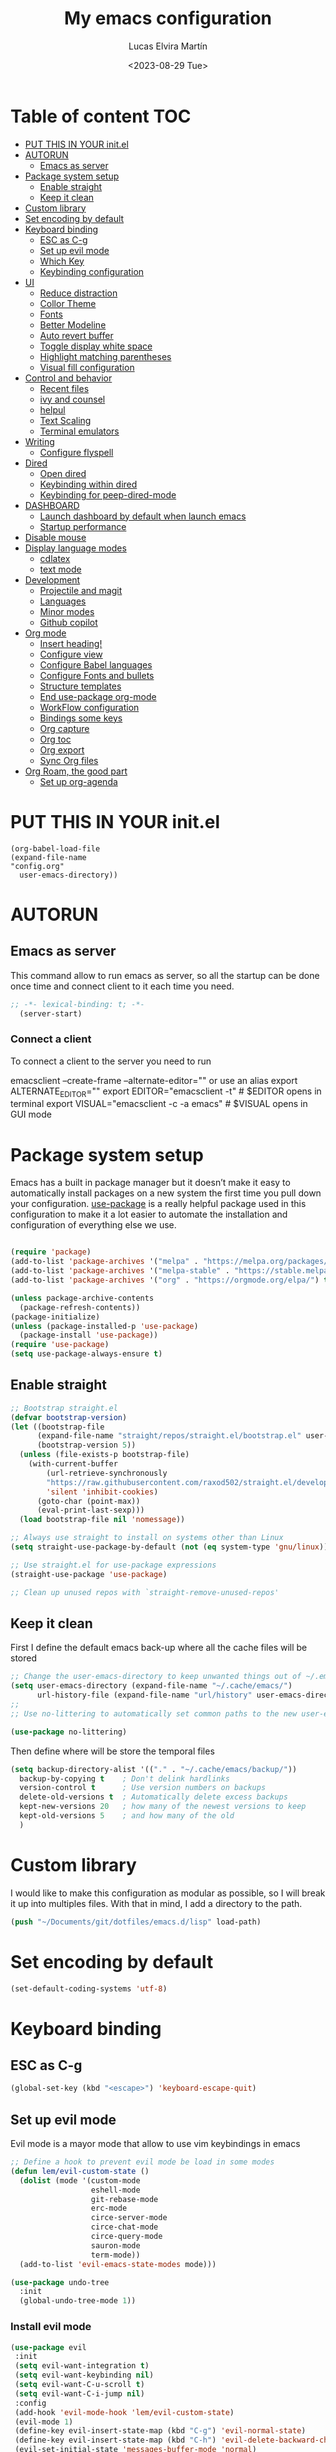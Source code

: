#+TITLE: My emacs configuration
#+DATE:  <2023-08-29 Tue>
#+AUTHOR:  Lucas Elvira Martín

* Table of content                                                      :TOC:
- [[#put-this-in-your-initel][PUT THIS IN YOUR init.el]]
- [[#autorun][AUTORUN]]
  - [[#emacs-as-server][Emacs as server]]
- [[#package-system-setup][Package system setup]]
  - [[#enable-straight][Enable straight]]
  - [[#keep-it-clean][Keep it clean]]
- [[#custom-library][Custom library]]
- [[#set-encoding-by-default][Set encoding by default]]
- [[#keyboard-binding][Keyboard binding]]
  - [[#esc-as-c-g][ESC as C-g]]
  - [[#set-up-evil-mode][Set up evil mode]]
  - [[#which-key][Which Key]]
  - [[#keybinding-configuration][Keybinding configuration]]
- [[#ui][UI]]
  - [[#reduce-distraction][Reduce distraction]]
  - [[#collor-theme][Collor Theme]]
  - [[#fonts][Fonts]]
  - [[#better-modeline][Better Modeline]]
  - [[#auto-revert-buffer][Auto revert buffer]]
  - [[#toggle-display-white-space][Toggle display white space]]
  - [[#highlight-matching-parentheses][Highlight matching parentheses]]
  - [[#visual-fill-configuration][Visual fill configuration]]
- [[#control-and-behavior][Control and behavior]]
  - [[#recent-files][Recent files]]
  - [[#ivy-and-counsel][ivy and counsel]]
  - [[#helpul][helpul]]
  - [[#text-scaling][Text Scaling]]
  - [[#terminal-emulators][Terminal emulators]]
-  [[#writing][Writing]]
  - [[#configure-flyspell][Configure flyspell]]
- [[#dired][Dired]]
  - [[#open-dired][Open dired]]
  - [[#keybinding-within-dired][Keybinding within dired]]
  - [[#keybinding-for-peep-dired-mode][Keybinding for peep-dired-mode]]
- [[#dashboard][DASHBOARD]]
  - [[#launch-dashboard-by-default-when-launch-emacs][Launch dashboard by default when launch emacs]]
  - [[#startup-performance][Startup performance]]
- [[#disable-mouse][Disable mouse]]
- [[#display-language-modes][Display language modes]]
  - [[#cdlatex][cdlatex]]
  - [[#text-mode][text mode]]
- [[#development][Development]]
  - [[#projectile-and-magit][Projectile and magit]]
  - [[#languages][Languages]]
  - [[#minor-modes][Minor modes]]
  - [[#github-copilot][Github copilot]]
- [[#org-mode][Org mode]]
  - [[#insert-heading][Insert heading!]]
  - [[#configure-view][Configure view]]
  - [[#configure-babel-languages][Configure Babel languages]]
  - [[#configure-fonts-and-bullets][Configure Fonts and bullets]]
  - [[#structure-templates][Structure templates]]
  - [[#end-use-package-org-mode][End use-package org-mode]]
  - [[#workflow-configuration][WorkFlow configuration]]
  - [[#bindings-some-keys][Bindings some keys]]
  - [[#org-capture][Org capture]]
  - [[#org-toc][Org toc]]
  - [[#org-export][Org export]]
  - [[#sync-org-files][Sync Org files]]
- [[#org-roam-the-good-part][Org Roam, the good part]]
  - [[#set-up-org-agenda][Set up org-agenda]]

* PUT THIS IN YOUR init.el

#+begin_example
(org-babel-load-file
(expand-file-name
"config.org"
  user-emacs-directory))
#+end_example

* AUTORUN
** Emacs as server

This command allow to run emacs as server, so all the startup can be done once
time and connect client to it each time you need.

#+begin_src emacs-lisp
;; -*- lexical-binding: t; -*-
  (server-start)
#+end_src
*** Connect a client
To connect a client to the server you need to run

#+begin_example shell
emacsclient --create-frame --alternate-editor=""
 or use an alias
export ALTERNATE_EDITOR=""
export EDITOR="emacsclient -t"                  # $EDITOR opens in terminal
export VISUAL="emacsclient -c -a emacs"         # $VISUAL opens in GUI mode
#+end_example


* Package system setup

Emacs has a built in package manager but it doesn’t make it easy to automatically install packages
on a new system the first time you pull down your configuration. [[https:github.com/jwiegley/use-package][use-package]] is a really helpful
package used in this configuration to make it a lot easier to automate the installation and
configuration of everything else we use.
#+begin_src emacs-lisp

(require 'package)
(add-to-list 'package-archives '("melpa" . "https://melpa.org/packages/") t)
(add-to-list 'package-archives '("melpa-stable" . "https://stable.melpa.org/packages/") t)
(add-to-list 'package-archives '("org" . "https://orgmode.org/elpa/") t)

(unless package-archive-contents
  (package-refresh-contents))
(package-initialize)
(unless (package-installed-p 'use-package)
  (package-install 'use-package))
(require 'use-package)
(setq use-package-always-ensure t)
#+end_src

** Enable straight

#+begin_src emacs-lisp 
;; Bootstrap straight.el
(defvar bootstrap-version)
(let ((bootstrap-file
      (expand-file-name "straight/repos/straight.el/bootstrap.el" user-emacs-directory))
      (bootstrap-version 5))
  (unless (file-exists-p bootstrap-file)
    (with-current-buffer
        (url-retrieve-synchronously
        "https://raw.githubusercontent.com/raxod502/straight.el/develop/install.el"
        'silent 'inhibit-cookies)
      (goto-char (point-max))
      (eval-print-last-sexp)))
  (load bootstrap-file nil 'nomessage))

;; Always use straight to install on systems other than Linux
(setq straight-use-package-by-default (not (eq system-type 'gnu/linux)))

;; Use straight.el for use-package expressions
(straight-use-package 'use-package)

;; Clean up unused repos with `straight-remove-unused-repos'
#+end_src

** Keep it clean
First I define the default emacs back-up where all the cache files will be
stored

#+begin_src emacs-lisp
;; Change the user-emacs-directory to keep unwanted things out of ~/.emacs.d
(setq user-emacs-directory (expand-file-name "~/.cache/emacs/")
      url-history-file (expand-file-name "url/history" user-emacs-directory))
;;
;; Use no-littering to automatically set common paths to the new user-emacs-directory

(use-package no-littering)
#+end_src

Then define where will be store the temporal files

#+begin_src emacs-lisp
(setq backup-directory-alist '(("." . "~/.cache/emacs/backup/"))
  backup-by-copying t    ; Don't delink hardlinks
  version-control t      ; Use version numbers on backups
  delete-old-versions t  ; Automatically delete excess backups
  kept-new-versions 20   ; how many of the newest versions to keep
  kept-old-versions 5    ; and how many of the old
  )
#+end_src


* Custom library

I would like to make this configuration as modular as possible, so I will break it up into multiples
files. With that in mind, I add a directory to the path.

#+begin_src emacs-lisp
(push "~/Documents/git/dotfiles/emacs.d/lisp" load-path)
#+end_src

* Set encoding by default
#+begin_src emacs-lisp
(set-default-coding-systems 'utf-8)
#+end_src



* Keyboard binding

** ESC as C-g

#+begin_src emacs-lisp
(global-set-key (kbd "<escape>") 'keyboard-escape-quit)
#+end_src

** Set up evil mode
Evil mode is a mayor mode that allow to use vim keybindings in emacs

#+begin_src emacs-lisp
;; Define a hook to prevent evil mode be load in some modes
(defun lem/evil-custom-state ()
  (dolist (mode '(custom-mode
                  eshell-mode
                  git-rebase-mode
                  erc-mode
                  circe-server-mode
                  circe-chat-mode
                  circe-query-mode
                  sauron-mode
                  term-mode))
  (add-to-list 'evil-emacs-state-modes mode)))

(use-package undo-tree
  :init
  (global-undo-tree-mode 1))
#+end_src

*** Install evil mode

#+begin_src emacs-lisp
(use-package evil
 :init
 (setq evil-want-integration t)
 (setq evil-want-keybinding nil)
 (setq evil-want-C-u-scroll t)
 (setq evil-want-C-i-jump nil)
 :config
 (add-hook 'evil-mode-hook 'lem/evil-custom-state)
 (evil-mode 1)
 (define-key evil-insert-state-map (kbd "C-g") 'evil-normal-state)
 (define-key evil-insert-state-map (kbd "C-h") 'evil-delete-backward-char-and-join)
 (evil-set-initial-state 'messages-buffer-mode 'normal)
 (evil-set-initial-state 'dashboard-mode 'normal)
 :bind (
 ; Disable arrows in insert mode and disable the mouse
   :map evil-insert-state-map
   ("<right>" . 'nope)
   ("<left>" . 'nope)
   ("<up>" . 'nope)
   ("<down>" . 'nope)
   ("<down-mouse-1>" . nil)
   ("<mouse-1>" . nil)
   ("<down-mouse-3>" . nil)
   ("<mouse-3>" . nil)
;   :map evil-normal-state-map
;   ("<down-mouse-1>" . nil)
;   ("<mouse-1>" . nil)
;   ("<down-mouse-3>" . nil)
;   ("<mouse-3>" . nil)
;   :map    evil-motion-state-map
;   ("<down-mouse-1>" . nil)
;   ("<mouse-1>" . nil)
;   ("<down-mouse-3>" . nil)
;   ("<mouse-3>" . nil)
   ))
#+end_src

*** Setup undo-tree

View the documentation: [[https://www.dr-qubit.org/undo-tree/undo-tree.txt][undo-tree]]

#+begin_src emacs-lisp
(define-key evil-normal-state-map (kbd "u") 'undo-tree-undo)
(define-key evil-normal-state-map (kbd "C-r") 'undo-tree-redo)
(setq undo-tree-auto-save-history nil)
#+end_src

*** Disable arrows keys

I don't like to use the arrows in insert mode, so I disable it. This has a
problem, because it disable the arrows also in terminal mode.

#+begin_src emacs-lisp
(defun rune/dont-arrow-me-bro ()
(interactive)
(message "Arrow keys are bad, you know?"))

;; Disable arrow keys in insert mode
(define-key evil-insert-state-map (kbd "<left>") 'rune/dont-arrow-me-bro)
(define-key evil-insert-state-map (kbd "<right>") 'rune/dont-arrow-me-bro)
(define-key evil-insert-state-map (kbd "<down>") 'rune/dont-arrow-me-bro)
(define-key evil-insert-state-map (kbd "<up>") 'rune/dont-arrow-me-bro)
#+end_src

*** Install evil-collection
Evil collection is a package that provide evil keybindings for a lot of modes

#+begin_src emacs-lisp
  (use-package evil-collection
   :after evil
   :config
   (evil-collection-init))


  (use-package evil-numbers
     :after evil
     :hook 'lem/evil-mode-number-hook)

  (define-key evil-normal-state-map (kbd "C-a +") 'evil-numbers/inc-at-pt)
  (define-key evil-normal-state-map (kbd "C-a -") 'evil-numbers/dec-at-pt)
  (define-key evil-normal-state-map (kbd "C-a g +") 'evil-numbers/inc-at-pt-incremental)
  (define-key  evil-normal-state-map (kbd "C-a g -") 'evil-numbers/dec-at-pt-incremental)

  (use-package evil-surround
   :ensure t
   :config
  (global-evil-surround-mode 1))

#+end_src


   
** Which Key
  
[[https://github.com/justbur/emacs-which-key][which-key]] is a useful UI panel that appears when you start pressing any key binding in Emacs to
offer you all possible completions for the prefix.  For example, if you press =C-c= (hold control
and press the letter =c=), a panel will appear at the bottom of the frame displaying all of the
bindings under that prefix and which command they run.  This is very useful for learning the
possible key bindings in the mode of your current buffer.

#+begin_src emacs-lisp
(use-package which-key
  :init (which-key-mode)
  :diminish which-key-mode
  :config
  (setq which-key-idle-delay 0.3))
#+end_src

** Keybinding configuration

This configuration uses [[https://evil.readthedocs.io/en/latest/index.html][evil-mode]] for a Vi-like modal editing experience.
[[https://github.com/noctuid/general.el][general.el]] is used for easy keybinding configuration that integrates well with
which-key.  [[https://github.com/emacs-evil/evil-collection][evil-collection]] is used to automatically configure various Emacs
modes with Vi-like keybindings for evil-mode.

  
#+begin_src emacs-lisp
(use-package general
  :config
  (general-evil-setup t)

  (general-create-definer lem/leader-key-def
    :keymaps '(normal insert visual emacs)
    :prefix "SPC"
    :global-prefix "C-SPC")

  (general-create-definer lem/ctrl-c-keys
    :keymaps '(normal emacs)
        :prefix "C-c"
        :global-prefix "C-c"))
#+end_src

* UI

This section configures basic UI settings that remove unneded elements to make Emacs look a lot more
minimal and modern.

** Reduce distraction

#+begin_src emacs-lisp
(setq inhibit-startup-message t)

  (scroll-bar-mode -1)        ; Disable visible scrollbar
  (tool-bar-mode -1)          ; Disable the toolbar
  (tooltip-mode -1)           ; Disable tooltips
  (set-fringe-mode 10)        ; Give some breathing room

  (menu-bar-mode -1)            ; Disable the menu bar

  ;; Set up the visible bell
  (setq visible-bell t)

#+end_src

Maximize window by default
#+begin_src emacs-lisp
(set-frame-parameter (selected-frame) 'fullscreen 'maximized)
(add-to-list 'default-frame-alist '(fullscreen . maximized))
#+end_src

Enable line numbers
#+begin_src emacs-lisp
;; set line numbers
   (column-number-mode)
   (global-display-line-numbers-mode t)

  ;; Disable line numbers for some modes
  (dolist (mode '(term-mode-hook
		  shell-mode-hook
		  eshell-mode-hook))
    (add-hook mode (lambda () (display-line-numbers-mode 0))))
#+end_src

Ignore warning messages when following symlinks

#+begin_src emacs-lisp
(setq vc-follow-symlinks t)
#+end_src

** Collor Theme

[[https://github.com/hlissner/emacs-doom-themes][doom-themes]] is a great set of themes with a lot of variety and support for many different Emacs
modes.  Taking a look at the [[https://github.com/hlissner/emacs-doom-themes/tree/screenshots][screenshots]] might help you decide which one you like best.  You can
also run =M-x counsel-load-theme= to choose between them easily.

#+begin_src emacs-lisp
(use-package spacegray-theme :defer t)
(use-package doom-themes
  :defer t
  :init (load-theme 'doom-dracula t))
#+end_src

** Fonts

#+begin_src emacs-lisp
  ;; Set the font
  (set-face-attribute 'default nil :font "Fira Code" :height 120)
  (set-face-attribute 'fixed-pitch nil :family "Fira Code" :height 1.0 :inherit 'default)
  (set-face-attribute 'variable-pitch nil :family "Noto Sans" :weight 'regular :inherit 'default)

#+end_src

** Better Modeline

[[https://github.com/seagle0128/doom-modeline][doom-modeline]] is a very attractive and rich (yet still minimal) mode line
configuration for Emacs.  The default configuration is quite good but you can
check out the [[https://github.com/seagle0128/doom-modeline#customize][configuration options]] for more things you can enable or disable.

*NOTE:* The first time you load your configuration on a new machine, you'll need
to run `M-x all-the-icons-install-fonts` so that mode line icons display
correctly.

#+begin_src emacs-lisp
    (setq display-time-format "%l:%M %p %b %y"
          display-time-default-load-average nil)
    ;; Dimish modeline clutter hides pesky minor modes 
    (use-package diminish)

    ;; All the icons
      (use-package all-the-icons)
     (use-package doom-modeline
       :init (doom-modeline-mode 1)
  ;    :custom-face
  ;    (mode-line ((t (:height 0.85))))
  ;    (mode-line-inactive ((t (:height 0.85))))
      :custom
      (doom-modeline-height 15)
  ;    (doom-modeline-bar-width 6)
  ;    (doom-modeline-lsp t)
  ;    (doom-modeline-github nil)
  ;    (doom-modeline-minor-modes t)
  ;    (doom-modeline-persp-name nil)
  ;    (doom-modeline-buffer-file-name-style 'truncate-except-project) 
  ;    (doom-modeline-major-mode-icon nil)
      )
#+end_src

** Auto revert buffer

#+begin_src emacs-lisp
;; Revert Dired and other buffers
(setq global-auto-revert-non-file-buffers t)

;; Revert buffers when the underlying file has changed
(global-auto-revert-mode 1)
#+end_src

** Toggle display white space

#+begin_src emacs-lisp
(lem/leader-key-def
  "t"  '(:ignore t :which-key "toggles")
  "tw" '(whitespace-mode :which-key "whitespace"))
#+end_src

** Highlight matching parentheses

#+begin_src emacs-lisp
(use-package paren
  :config
  (set-face-attribute 'show-paren-match-expression nil :background "#363e4a")
  (show-paren-mode 1))
#+end_src

** Visual fill configuration

#+begin_src emacs-lisp
  ;; Wrap the text in a custom column size
  (defun lucas/org-mode-visual-fill ()
    (setq visual-fill-column-width 100
          fill-column 80
          visual-fill-column-center-text t)
    (visual-fill-column-mode t))

  (use-package visual-fill-column
  :defer t
    :hook (org-mode . lucas/org-mode-visual-fill))
#+end_src
* Control and behavior
		    
*** Evil mode

#+begin_src emacs-lisp
  (defun lem/custom-emacs-state () 
"Disable vim mode for some buffer types"
    (interactive)
    (dolist (p '((minibuffer-inactive-mode . emacs)
               (calendar-mode . emacs)
               (term-mode . emacs)
               (w3m-mode . emacs)
               (eshell-mode . emacs)
               (shell-mode . emacs)
               ;;(message-mode . emacs)
               (compilation-mode . emacs)
               (speedbar-mode . emacs)
               (ivy-occur-mode . emacs)
               (ffip-file-mode . emacs)
               (ivy-occur-grep-mode . normal)
               ))
    (evil-set-initial-state (car p) (cdr p))))

  (lem/custom-emacs-state)
#+end_src

** Recent files

To use the recent file, we can create a keybinding which call the ~recentf-open-files~ function
#+begin_src emacs-lisp
  (lem/leader-key-def
  "f" '(:ignore t :which-key  "Files")
  "fr" '(counsel-recentf :which-key "Recent files"))
#+end_src

** ivy and counsel

ivy is a generic completion mechanism for Emacs. It is based on the idea of incremental narrowing:
the list of candidates is filtered as you type more characters. It is similar to ido-mode, but is
more powerful and flexible.

[[https://oremacs.com/swiper/][Ivy]] is an excellent completion framework for Emacs.  It provides a minimal yet powerful selection
menu that appears when you open files, switch buffers, and for many other tasks in Emacs.  Counsel
is a customized set of commands to replace `find-file` with `counsel-find-file`, etc which provide
useful commands for each of the default completion commands.

[[https://github.com/Yevgnen/ivy-rich][ivy-rich]] adds extra columns to a few of the Counsel commands to provide more information about each
item.

*** Counsel
Counsel need to be installed before ivy. Also, Counsel provides ivy and swipper
as dependencies, but I will install ivy manually

#+begin_src emacs-lisp
    (use-package counsel
      :bind (("C-M-j" . 'counsel-switch-buffer)
             :map minibuffer-local-map
             ("C-r" . 'counsel-minibuffer-history))
      :config
      (counsel-mode 1))
#+end_src


#+begin_src emacs-lisp
(use-package ivy
  :diminish
  :bind (("C-s" . swiper)
         :map ivy-minibuffer-map
         ("TAB" . ivy-alt-done)
         ("C-l" . ivy-alt-done)
         ("C-j" . ivy-next-line)
         ("C-k" . ivy-previous-line)
         :map ivy-switch-buffer-map
         ("C-k" . ivy-previous-line)
         ("C-l" . ivy-done)
         ("C-d" . ivy-switch-buffer-kill)
         :map ivy-reverse-i-search-map
         ("C-k" . ivy-previous-line)
         ("C-d" . ivy-reverse-i-search-kill))
  :config
  (ivy-mode 1))
#+end_src

This are some keybining for changes between buffers

*** Disable '^' of M-x

The following line removes the annoying ‘^’ in things like counsel-M-x and
other ivy/counsel prompts.  The default ‘^’ string means that if you type
something immediately after this string only completion candidates that begin
with what you typed are shown.  Most of the time, I’m searching for a command
without knowing what it begins with though.

#+begin_src emacs-lisp
(setq ivy-initial-inputs-alist nil)
#+end_src

*** Ivy Rich

Is an interface for Ivy that provides more information about the commands

#+begin_src emacs-lisp
  (use-package ivy-rich
    :init
    (ivy-rich-mode 1))
#+end_src
*** Install Smex

Smex is a package that makes M-x remember out history

#+begin_src emacs-lisp
(use-package smex)
(smex-initialize)
#+end_src

** helpul

[[https://github.com/Wilfred/helpful][Helpful]] adds a lot of very helpful (get it?) information to Emacs' =describe-= command buffers.  For
example, if you use =describe-function=, you will not only get the documentation about the function,
you will also see the source code of the function and where it gets used in other places in the
Emacs configuration.  It is very useful for figuring out how things work in Emacs.


#+begin_src emacs-lisp
(use-package helpful
  :custom
  (counsel-describe-function-function #'helpful-callable)
  (counsel-describe-variable-function #'helpful-variable)
  :bind
  ([remap describe-function] . counsel-describe-function)
  ([remap describe-command] . helpful-command)
  ([remap describe-variable] . counsel-describe-variable)
  ([remap describe-key] . helpful-key))
#+end_src

** Text Scaling

I use the default command to text scale:
- =C-x C-+=  text-scale-increate
- =C-x C--=  text-scale-decrease

** Terminal emulators
*** term-mode
#+begin_src emacs-lisp
  (use-package term
  :config
  ;;(setq explicit-zsh-args '())
  (setq term-prompt-regexp "^[^#$%>\n]*[#$%>] *"))

;; improve colors
  (use-package eterm-256color
  :hook (term-mode . eterm-256color-mode)) 
#+end_src
*** Shell-mode
Run a shell program on your computer. Does not operate as a terminal emulaor
- ~C-c C-p~ / ~C-c C-n~ Go back / forwards in the buffer's prompts
- ~M-p~ / ~M-n~ Go back / forward in the input history
- ~C-c C-u~ delete the current input string backwards up to the current cursor
- ~counsel-shell-history~ - A searchable history of commands typed into the shell

#+begin_src emacs-lisp
  (setq comint-output-filter-functions
        (remove 'ansi-color-process-output comint-output-filter-functions))

  (add-hook 'shell-mode-hook
            (lambda ()
              ;; Disable font-locking in this buffer to improve performance
              (font-lock-mode -1)
              ;; Prevent font-locking from being re-enabled in this buffer
              (make-local-variable 'font-lock-function)
              (setq font-lock-function (lambda (_) nil))
              (add-hook 'comint-preoutput-filter-functions 'xterm-color-filter nil t)))
#+end_src
*** Eshell-mode

#+begin_src emacs-lisp
(defun lem/configure-eshell ()
  ;; Save command history when commands are entered
  (add-hook 'eshell-pre-command-hook 'eshell-save-some-history)

  ;; Truncate buffer for performance
  (add-to-list 'eshell-output-filter-functions 'eshell-truncate-buffer)

  ;; Bind some useful keys for evil-mode
  (evil-define-key '(normal insert visual) eshell-mode-map (kbd "C-r") 'counsel-esh-history)
  (evil-define-key '(normal insert visual) eshell-mode-map (kbd "<home>") 'eshell-bol)
  (evil-normalize-keymaps)

  (setq eshell-history-size         10000
        eshell-buffer-maximum-lines 10000
        eshell-hist-ignoredups t
        eshell-scroll-to-bottom-on-input t))

(use-package eshell
  :hook (eshell-first-time-mode . lem/configure-eshell))
#+end_src

#+begin_src emacs-lisp
(use-package eshell-git-prompt

:config
(eshell-git-prompt-use-theme 'powerline))
#+end_src

#+begin_src emacs-lisp
(with-eval-after-load 'esh-opt
  (setq eshell-destroy-buffer-when-process-dies t)
  (setq eshell-visual-commands '("htop" "zsh" "vim")))
#+end_src

*  Writing
** Configure flyspell

Fly spell is a mode that allows you to see typing errors. By default it is disable, but can be
configure to be used on different kinds of situations.

#+begin_src emacs-lisp
  (use-package flyspell
      :config
      (setq ispell-program-name "hunspell"
            ispell-default-dictionary "en_US")
      :hook (text-mode . flyspell-mode)
      :bind (("M-<f7>" . flyspell-buffer)
             ("<f7>" . flyspell-word)
             ("C-;" . flyspell-auto-correct-previous-word)))
#+end_src
*** Toggle dictionaries

#+begin_src emacs-lisp
  (defun lem/switch-dictionary()
  (interactive)
  (let* ((dic ispell-current-dictionary)
     (change (if (string= dic "en_US") "es_ES" "en_US")))
    (ispell-change-dictionary change)
    (message "Dictionary switched from %s to %s" dic change)
    ))

  (global-set-key (kbd "<f8>")   'lem/switch-dictionary)
#+end_src
*** Install language tool

Language tool is a software that check both, grammar and spelling in different
languages.

**** Install the binary
#+begin_src shell
curl https://languagetool.org/download/LanguageTool-stable.zip -o /tmp/LanguageTool-stable.zip
unzip /tmp/LanguageTool-stable.zip -d ~/.local/lib/languageTool
#+end_src

#+RESULTS:

#+begin_src emacs-lisp
  (use-package langtool
    :config
    (setq langtool-language-tool-jar "~/.local/lib/languageTool/LanguageTool-6.2/languagetool-commandline.jar"
 langtool-default-language "en-US"
        ))
#+end_src

* Dired
** Open dired

| Command    | Description                     | KEYBINDING |
|------------+---------------------------------+------------|
| dired      | open dired                      | SPC d d    |
| dired-jump | open dired at current directory | SPC d j    |

** Keybinding within dired

| Command            | Description           | KEYBINDING |
| dired-view-file    | view files in dired   | SPC d v    |
| dired-up-directory | go up one dir         | h          |
| dired-find-file    | go down one directory | l          |

** Keybinding for peep-dired-mode

| Command              | Description    | KEYBINDING |
| peep-dired           | Toggle preview | SPC d p    |
| peep-dired-next-file | Next file      | n          |
| peep-dired-prev-file | Previous file  | p          |


#+begin_src emacs-lisp
       (use-package all-the-icons-dired)
       ;;(nvmap :states '(normal visual) :keymaps 'override :prefix "SPC" "d d" '(dired :which-key "Open dired") "d j" '(dired-jump :which-key "Dired jump to current") "d p" '(peep-dired :which-key "Peep-dired"))

       (use-package dired
         :ensure nil
         :defer 1
         :config
         (setq dired-listing-swithces "--group-directories-first"
               dired-omit-files "^\\.[^.].*"
               delete-by-moving-to-trash t)
         (autoload 'dired-omit-mode "dired-x")
         (add-hook 'dired-load-hook
                   (lambda ()
                     (interactive)
                   (dired-collapse)))
         (add-hook 'dired-mode-hook
                (lambda () (interactive)
                  (dired-omit-mode 1)
                  (dired-hide-details-mode 1)
                  (all-the-icons-dired-mode 1)))

       (use-package dired-single :defer t)
       (use-package dired-ranger :defer t)
       (use-package dired-collapse :defer t)
    (evil-collection-define-key 'normal 'dired-mode-map
        "h" 'dired-single-up-directory
        "H" 'dired-omit-mode
        "l" 'dired-single-buffer
        "y" 'dired-ranger-copy
        "X" 'dired-ranger-move
        "p" 'dired-ranger-paste))
  #+end_src

*** Open files Externally

#+begin_src emacs-lisp
  (use-package openwith
    :config
    (setq openwith-associations
          (list
           (list (openwith-make-extension-regexp '("pdf" )) "evince" '(file)))))
  (openwith-mode 1)

#+end_src


* DASHBOARD
Emacs Dashboard is an extensible startup screen showing you recent files, bookmarks, agenda items and an Emacs banner.

** Launch dashboard by default when launch emacs
#+begin_src emacs-lisp
(use-package all-the-icons)

  
(use-package dashboard
    :ensure t
    :init      ;; tweak dashboard config before loading it
    (setq dashboard-set-heading-icons t)
    (setq dashboard-set-file-icons t)
    (setq dashboard-banner-logo-title "Emacs Is More Than A Text Editor!")
    ;;(setq dashboard-startup-banner 'logo) ;; use standard emacs logo as banner
    ;;(setq dashboard-startup-banner "~/.emacs.d/emacs-dash.png")  ;; use custom image as banner
    (setq dashboard-center-content nil) ;; set to 't' for centered content
    (setq dashboard-icon-type 'all-the-icons)
    (setq dashboard-items '((recents . 5)
			    (agenda . 5 )
			    (bookmarks . 3)
			    (projects . 5)
			    (registers . 3)))
    :config
    (dashboard-setup-startup-hook)
    (dashboard-modify-heading-icons '((recents . "file-text")
				      (bookmarks . "book"))))
  ; ensure emacs open in dashboard
  (setq initial-buffer-choice (lambda () (get-buffer "*dashboard*")))
#+end_src
** Startup performance

Make startup faster by reducing the frequency of garbage collection and then use
a hook to measure Emacs startup time.

Also, turn on lexical-binding for the init file!

#+begin_src emacs-lisp
(use-package gcmh
:config
(gcmh-mode 1))
;; Setting garbage collection threshold
(setq gc-cons-threshold (* 50 1000 1000)
    gc-cons-percentage 0.6)
;; Profile emacs startup
(add-hook 'emacs-startup-hook
        (lambda ()
            (message "*** Emacs loaded in %s with %d garbage collections."
                    (format "%.2f seconds"
                            (float-time
                            (time-subtract after-init-time before-init-time)))
                    gcs-done)))

#+end_src
* Disable mouse

#+begin_src emacs-lisp
(dolist (k '([mouse-1] [down-mouse-1] [drag-mouse-1] [double-mouse-1] [triple-mouse-1]  
             [mouse-2] [down-mouse-2] [drag-mouse-2] [double-mouse-2] [triple-mouse-2]
             [mouse-3] [down-mouse-3] [drag-mouse-3] [double-mouse-3] [triple-mouse-3]
             [mouse-4] [down-mouse-4] [drag-mouse-4] [double-mouse-4] [triple-mouse-4]
             [mouse-5] [down-mouse-5] [drag-mouse-5] [double-mouse-5] [triple-mouse-5]))
  (global-unset-key k))

#+end_src

* Display language modes
** cdlatex

cdlatex is a package that allows to display inline math expressions in latex
with the cdlatex mode
#+begin_src emacs-lisp
(use-package cdlatex)
;;(add-hook 'org-mode-hook #'turn-on-org-cdlatex)
#+end_src

** text mode
#+begin_src emacs-lisp
  (defun lem/text-mode-setup ()
    "test hook"
    (variable-pitch-mode 1)
    (auto-fill-mode 1)
    ;(visual-line-mode 1)
    (visual-fill-column-mode 1)
    (setq evil-auto-indent nil))

  (add-hook 'tex-mode-hook 'lem/text-mode-setup)
#+end_src

**** Latex

Latex is a markup language bast used to write text without warning about the
format. One very important advantage of this language is that you could define
the style after write  the text and the resulting PDF will be the same,
independent the OS you are using. This not happen when you work with visual
editors. 

***** Configure image and math preview

#+begin_src emacs-lisp
  (setq org-preview-latex-default-process 'dvisvgm)
    (setq org-preview-latex-process-alist
	  '((dvipng :programs
		    ("latex" "dvipng")
		    :description "dvi > png" :message "you need to install the programs: latex and dvipng." :image-input-type "dvi" :image-output-type "png" :image-size-adjust
		    (1.0 . 1.0)
		    :latex-compiler
		    ("latex -interaction nonstopmode -output-directory %o %f")
		    :image-converter
		    ("dvipng -D %D -T tight -bg Transparent -o %O %f"))
	    (dvisvgm :programs
		     ("latex" "dvisvgm")
		     :description "dvi > svg" :message "you need to install the programs: latex and dvisvgm." :image-input-type "dvi" :image-output-type "svg" :image-size-adjust
		     (1.7 . 1.5)
		     :latex-compiler
		     ("latex -interaction nonstopmode -output-directory %o %f")
		     :image-converter
		     ("dvisvgm %f -e -n -b min -c %S -o %O"))
	    (imagemagick :programs
			 ("latex" "convert")
			 :description "pdf > png" :message "you need to install the programs: latex and imagemagick." :image-input-type "pdf" :image-output-type "png" :image-size-adjust
			 (1.0 . 1.0)
			 :latex-compiler
		 ("pdflatex -interaction nonstopmode -output-directory %o %f")
			 :image-converter
			 ("convert -density %D -trim -antialias %f -quality 100 %O"))))
#+end_src

***** Configure custom class
Also you could include your own class. This will be address on the [[*Export to latex][Org  section]]

* Development
** Projectile and magit
*** Projectile

#+begin_src emacs-lisp
    (use-package projectile
    :diminish projectile-mode
    :config (projectile-mode)
    (projectile-register-project-type 'npm '("package.json")
                                    :project-file "package.json"
                                    :compile "npm install"
                                    :test "npm test"
                                    :run "npm start"
                                    :test-suffix ".spec")
    :bind-keymap
    ("C-c p" . projectile-command-map)
    :init
  ;  (when (file-directory-p "~/Documents/git")
  ;    (setq projectile-project-search-path '("~/Documents/git")))
    (setq projectile-switch-project-action #'projectile-dired))

  
#+end_src
**** Counsel-projectile
[[https://github.com/ericdanan/counsel-projectile][counsel-projectile]] on github

#+begin_src emacs-lisp
  (use-package counsel-projectile
  :after projectile
  :config (counsel-projectile-mode 1))
#+end_src
**** Key binding for projectile
#+begin_src emacs-lisp
    (lem/leader-key-def
  "p"  '(:ignore t :which-key "Projectile")
  "pf" '(projectile-find-file :which-key "Projectile find file")
  "ps" '(projectile-switch-project :which-key "Projectile switch project")
  "pF" '(counsel-rg :which-key "Rip grep")
  "pc" '(projectile-compile-project :which-key "Compile Project")
  "pd" '(projectile-dired :which-key "Projectile dired"))


#+end_src
*** Magit
#+begin_src emacs-lisp
(use-package magit
:commands (magit-status magit-get-current-branch)
:custom
(magit-display-buffer-function #'magit-display-buffer-same-window-except-diff-v1))
#+end_src
**** Magit TODOs
This extension display all the comments with the word TODO inside the project
#+begin_src emacs-lisp
  (use-package magit-todos
  :defer t)
#+end_src
*** Git-gutter
Git gutter is a software which make easy to view the difference between a file
and the last commit from the same file
#+begin_src emacs-lisp
  (use-package git-gutter
    :ensure t
    :hook (prog-mode . git-gutter-mode)
    :config
    (setq git-gutter:update-interval 0.02))

  (use-package git-gutter-fringe
    :ensure t
    :config
    (define-fringe-bitmap 'git-gutter-fr:added [224] nil nil '(center repeated))
    (define-fringe-bitmap 'git-gutter-fr:modified [224] nil nil '(center repeated))
    (define-fringe-bitmap 'git-gutter-fr:deleted [128 192 224 240] nil nil 'bottom))
#+end_src
** Languages
*** LSP (Language server protocol)
#+begin_src emacs-lisp
    ;;  (use-package lsp-mode
    ;;    :commands lsp
    ;;    :hook (prog-mode-hook . lsp)
    ;;    :bind (:map lsp-mode-map
    ;;                ("TAB" . completion-at-point))
    ;;  :custom (lsp-headerline-breadcrub-enable t))
    ;;
    (use-package lsp-mode
      :hook ((prog-mode) . lsp-deferred)
      :commands lsp
      :config
      (setq lsp-auto-guess-root t)
      (setq lsp-log-io nil)
      (setq lsp-restart 'auto-restart)
      (setq lsp-enable-symbol-highlighting nil)
      (setq lsp-enable-on-type-formatting nil)
      (setq lsp-signature-auto-activate nil)
      (setq lsp-signature-render-documentation nil)
      (setq lsp-eldoc-hook nil)
      (setq lsp-modeline-code-actions-enable nil)
      (setq lsp-modeline-diagnostics-enable nil)
      (setq lsp-headerline-breadcrumb-enable nil)
      (setq lsp-semantic-tokens-enable nil)
      (setq lsp-enable-folding nil)
      (setq lsp-enable-imenu nil)
      (setq lsp-enable-snippet nil)
      (setq read-process-output-max (* 1024 1024)) ;; 1MB
      (setq lsp-idle-delay 0.5)
      :bind (:map lsp-mode-map
                  ("TAB" . completion-at-point))
      :custom (lsp-headerline-breadcrumb-enable t))

  ;;    (lem/leader-key-def
  ;;     "l"  '(:ignore t :which-key "lsp")
  ;;     "ld" 'xref-find-definitions
  ;;     "lr" 'xref-find-references
  ;;     "ln" 'lsp-ui-find-next-reference
  ;;     "lp" 'lsp-ui-find-prev-reference
  ;;     "ls" 'counsel-imenu
  ;;     "le" 'lsp-ui-flycheck-list
  ;;     "lS" 'lsp-ui-sideline-mode
  ;;     "lX" 'lsp-execute-code-action)
  ;;

      (use-package lsp-ui
        :commands lsp-ui-mode
        :config
        (setq lsp-ui-doc-enable t)
        (setq lsp-ui-doc-header t)
        (setq lsp-ui-doc-include-signature t)
        (setq lsp-ui-doc-border (face-foreground 'default))
        (setq lsp-ui-sideline-show-code-actions t)
        (setq lsp-ui-sideline-delay 0.05))

  (use-package lsp-pyright
    :hook (python-mode . (lambda () (require 'lsp-pyright)))
    :init (when (executable-find "python3")
            (setq lsp-pyright-python-executable-cmd "python3")))

      (use-package lsp-ivy :commands lsp-ivy-workspace-symbol)
      (use-package lsp-treemacs :commands lsp-ivy-treemacs-errors-list)
#+end_src
**** lsp-treemacs

Provides an even nicer UI on top of lsp-mode using Treemacs

- ~lsp-treemacs-symbols~ - Show a tree view of the symbols in the current file
- ~lsp-treemacs-references~ - Show a tree view for the references of the symbol under the cursor
- ~lsp-treemacs-error-list~ - Show a tree view for the diagnostic messages in the project

  #+begin_src emacs-lisp
    (use-package lsp-treemacs
      :after lsp)

  #+end_src
**** Debug adapter
#+begin_src emacs-lisp

;;(use-package dap-mode
;;  :straight t
;;  :custom
;;  (lsp-enable-dap-auto-configure nil)
;;  :config
;;  (dap-ui-mode 1)
;;  (dap-tooltip-mode 1)
;;  (require 'dap-node)
;;  (dap-node-setup))
;;
#+end_src


**** Completion system
*****  Better completion options with company-mode

Company is a Modular text completion framework for emacs

#+begin_src emacs-lisp
  (use-package company
  :after lsp-mode
  :hook (prog-mode . company-mode)
  :bind (:map company-active-map
              ("<tab>" . company-complete-selection))
  (:map lsp-mode-map
        ("<tab>" . company-indent-or-complete-common))
  :custom
  (company-minimum-prefix-length 1)
  (company-idle-delay 0.0))

  (use-package company-box
    :hook (company-mode . company-box-mode))
#+end_src
***** Vertico
#+begin_src emacs-lisp
  (use-package vertico
    :bind (:map vertico-map
                ("C-j" . vertico-next)
                ("C-k" . vertico-previous)
                ("C-f" . vertico-exit))
    :custom
    (vertico-cycle t)
    :custom-face
    (vertico-current ((t (:background "#3a3f5a"))))
    :init
    (vertico-mode))
#+end_src
***** Orderless

Orderless improves candidate filtering create pattern by words separate with
spaces and display any command which has the same words in any order

#+begin_src emacs-lisp
(use-package orderless
  :ensure t
  :custom
  (completion-styles '(orderless basic))
  (completion-category-overrides '((file (styles basic partial-completion)))))
#+end_src
***** Completion annotations
#+begin_src emacs-lisp
  (use-package marginalia
    :after vertico
    :custom
    (marginalia-annotators '(marginalia-annotators-heavy marginalia-annotators-light nil))
    :init
    (marginalia-mode))
#+end_src
***** Completion action
#+begin_src emacs-lisp
(use-package embark
  :bind (("C-S-a" . embark-act)
         :map minibuffer-local-map
         ("C-d" . embark-act))
  :config

  ;; Show Embark actions via which-key
  (setq embark-action-indicator
        (lambda (map)
          (which-key--show-keymap "Embark" map nil nil 'no-paging)
          #'which-key--hide-popup-ignore-command)
        embark-become-indicator embark-action-indicator))

(use-package embark-consult
  :after embark)
#+end_src
***** Snippets

#+begin_src emacs-lisp
    (use-package yasnippet
      :hook (prog-mode . yas-minor-mode)
      :config
      (yas-reload-all)
      (yas-global-mode 1))

;;  (use-package yasnippet-snippeets)
#+end_src
**** TypeScript and JavaScript

Configure both languages as equals
#+begin_src emacs-lisp :tangle no

(use-package typescript-mode
  :mode "\\.ts\\'"
  :config
  (setq typescript-indent-level 4))

(defun lem/set-js-indentation ()
  (setq js-indent-level 4)
  (setq evil-shift-width js-indent-level)
  (setq-default tab-width 4))

(use-package js2-mode
  :mode "\\.jsx?\\'"
  :config
  ;; Use js2-mode for Node scripts
  (add-to-list 'magic-mode-alist '("#!/usr/bin/env node" . js2-mode))

  ;; Don't use built-in syntax checking
  (setq js2-mode-show-strict-warnings t)

  ;; Set up proper indentation in JavaScript and JSON files
  (add-hook 'js2-mode-hook #'lem/set-js-indentation))


(use-package prettier-js
  :config
  (setq prettier-js-show-errors t))
#+end_src

**** HTML
#+begin_src emacs-lisp
    (use-package web-mode
      :mode "(\\.\\(html?\\|ejs\\|tsx\\|jsx\\|css\\)\\'"
      :config
      (setq-default web-mode-code-indent-offset 2)
      (setq-default web-mode-markup-indent-offset 2)
      (setq-default web-mode-attribute-indent-offset 2))

    (defun lem/web-hook ()
      "Hook for web mode"
      (setq web-mode-markup-indent-offset 2
            web-mode-css-indent-offset 2
            web-mode-code-indent-offset 4))
    (add-hook 'web-mode-hook  'lem/web-hook)
#+end_src

***** Emmet

#+begin_src emacs-lisp
  (use-package emmet-mode
    :mode "(\\.\\(html?\\|css\\)\\'")
#+end_src
** Minor modes
#+begin_src emacs-lisp
  (use-package rainbow-delimiters
  :hook (prog-mode . rainbow-delimiters-mode))
#+end_src
** Github copilot

Download the unofficial copilot version for emacs
#+begin_src emacs-lisp
  (use-package copilot
    :straight (:host github :repo "zerolfx/copilot.el" :files ("dist" "*.el"))
    :ensure t)
(define-key copilot-completion-map (kbd "<tab>") 'copilot-accept-completion)
(define-key copilot-completion-map (kbd "TAB") 'copilot-accept-completion)

#+end_src
* Org mode
The main reason why I changes to emacs

 - To toggle the view of the outlines use ~S+tab~
 - Move a line up or down: ~meta+up/down~
 - [X] Change a list to checklist

** Insert heading!
 - ~Ctrl+c Ctr+t~ to toggle TODO state
 - You can change the state with Shift+left/rigth
** Configure view

#+begin_src emacs-lisp

  (defun lem/org-mode-setup ()
        (org-indent-mode)
        (variable-pitch-mode 1)
        (auto-fill-mode 1)
        ;(visual-line-mode 1)
        (setq evil-auto-indent nil)
        (diminish org-indent-mode))

  (defun lucas/org-font-setup ()
        ;; Replace list hyphen with dot
    (font-lock-add-keywords 'org-mode
                            '(("^ *\\([-]\\) "
                               (0 (prog1 () (compose-region
                                             (match-beginning 1)
                                             (match-end 1) "•")))))))

  (use-package org
    :defer t
    :hook (org-mode . lem/org-mode-setup)
    :config
    (setq org-ellipsis " ▾"
          org-hide-emphasis-markers nil
          org-src-fontify-natively t
          org-fontify-quote-and-verse-blocks t
          org-src-tab-acts-natively t
          org-edit-src-content-indentation 2
          org-hide-block-startup nil
          org-src-preserve-indentation nil
          org-cycle-separator-lines 2)
    (setq org-modules
          '(org-habit
            org-pomodoro
            ))


    (setq org-refile-targets '((nil :maxlevel . 2)
                               (org-agenda-files :maxlevel . 1)))
    (setq org-outline-path-complete-in-steps nil)
    (setq org-refile-use-outline-path t)
#+end_src
** Configure Babel languages

To execute or export code in org-mode code blocks, you’ll need to set up org-babel-load-languages
for each language you’d like to use. [[https:orgmode.org/worg/org-contrib/babel/languages/index.html][This page]] documents all of the languages that you can use with
org-babel.

#+begin_src emacs-lisp
     
(org-babel-do-load-languages
 'org-babel-load-languages
 '((emacs-lisp . t)
   (python . t)
   (js . t)
   (shell . t)
   (gnuplot . t)))

(push '("conf-unix" . conf-unix) org-src-lang-modes)
(org-babel-do-load-languages 'org-babel-load-languages org-babel-load-languages)
#+end_src  

** Configure Fonts and bullets

#+begin_src emacs-lisp

    (use-package org-bullets
      :after org
      :hook (org-mode . org-bullets-mode)
      :custom
      (org-bullets-bullet-list '("◉" "○" "●" "○" "●" "○" "●")))

    ;; Set faces for heading levels
    (dolist (face '((org-level-1 . 3.0)
                    (org-level-2 . 2.5)
                    (org-level-3 . 2.0)
                    (org-level-4 . 1.75)
                    (org-level-5 . 1.5)
                    (org-level-6 . 1.25)
                    (org-level-7 . 1.1)
                    (org-level-8 . 1.1))))

   (require 'org-indent)

  (set-face-attribute 'org-block nil :foreground nil :inherit 'fixed-pitch)
  (set-face-attribute 'org-table nil  :inherit 'fixed-pitch)
  (set-face-attribute 'org-formula nil  :inherit 'fixed-pitch)
  (set-face-attribute 'org-code nil   :inherit '(shadow fixed-pitch))
  (set-face-attribute 'org-date nil :inherit 'fixed-pitch)
  (set-face-attribute 'org-indent nil :inherit '(org-hide fixed-pitch))
  (set-face-attribute 'org-verbatim nil :inherit '(shadow fixed-pitch))
  (set-face-attribute 'org-special-keyword nil :inherit '(font-lock-comment-face fixed-pitch))
  (set-face-attribute 'org-meta-line nil :inherit '(font-lock-comment-face fixed-pitch))
  (set-face-attribute 'org-checkbox nil :inherit 'fixed-pitch)

  ;; Get rid of the background on column views
  (set-face-attribute 'org-column nil :background nil)
  (set-face-attribute 'org-column-title nil :background nil)
#+end_src

** Structure templates

Org Mode's [[https://orgmode.org/manual/Structure-Templates.html][structure templates]] feature enables you to quickly insert code blocks into your Org files
in combination with =org-tempo= by typing =<= followed by the template name like =el= or =py= and
then press =TAB=.  For example, to insert an empty =emacs-lisp= block below, you can type =<el= and
press =TAB= to expand into such a block. 

You can add more =src= block templates below by copying one of the lines and
changing the two strings at the end, the first to be the template name and the
second to contain the name of the language [[https://orgmode.org/worg/org-contrib/babel/languages.html][as it is known by Org Babel]].

#+begin_src emacs-lisp

  ;; This is needed as of Org 9.2
  (require 'org-tempo)

  (add-to-list 'org-structure-template-alist '("sh" . "src shell"))
  (add-to-list 'org-structure-template-alist '("el" . "src emacs-lisp"))
  (add-to-list 'org-structure-template-alist '("py" . "src python"))
  (add-to-list 'org-structure-template-alist '("js" . "src python"))
  (add-to-list 'org-structure-template-alist '("ex" . "export"))
#+end_src


** End use-package org-mode

#+begin_src emacs-lisp
  )
#+end_src

** WorkFlow configuration
The configuration file of this section was moved to
[[file:~/Documents/git/dotfiles/emacs.d/org-workflow.org][org-workflow.org]].

#+begin_src emacs-lisp
    ;; first tangle the content
  (unless (file-directory-p  "~/Documents/git/dotfiles/emacs.d/lisp")
    (make-directory "~/Documents/git/dotfiles/emacs.d/lisp"))

  (org-babel-tangle-file "~/Documents/git//dotfiles/emacs.d/org-workflow.org")
  (require 'org-workflow)
  (setq org-habits-show-all-today t
        org-habit-show-habits-only-for-today nil)
#+end_src




** Bindings some keys

#+begin_src emacs-lisp
  (lem/ctrl-c-keys
   "o" '(:ignore t :which-key "org mode")
   "oa" '(org-agenda :which-key "Status")
   "ot" '(org-todo-list :which-key "Show TODOs")
   "oc" '(org-capture t :which-key "Capture"))

#+end_src
** Org capture

In this subsection, I will add some capture to the capture list, that are not
related with any workflow

#+begin_src emacs-lisp
  (add-to-list 'org-capture-templates
               `("m" "Metrics" table-line
                 (file+headline ,(expand-file-name "Metrics.org" org-directory) "Fondos")
                 "| %U | %^{fondo1} | %^{fondo2} |" :kill-buffer nil))
  (add-to-list 'org-capture-templates
                 `("h" "Habit" entry
                  (file+headline ,(expand-file-name "Habits.org" org-directory) "Habits")
                  "* TODO %?\n:PROPERTIES:\n:STYLE:    habit\n:END:\n"))

#+end_src

** Org toc

#+begin_src emacs-lisp
  (use-package toc-org
  :hook (org-mode . toc-org-mode))
#+end_src

** Org export

Org allows you to export the file to different formats. This section install
some needed packages

#+begin_src emacs-lisp
(use-package htmlize) ; export code blocks with syntax highlighting
(use-package ox-man ; export backend for manpages
  :ensure nil)
(use-package ox-gfm) ; export backend for github flavored markdown
#+end_src

*** Export to latex
#+begin_src emacs-lisp

  (eval-after-load "ox-latex"

    ;; update the list of LaTeX classes and associated header (encoding, etc.)
    ;; and structure
    '(add-to-list 'org-latex-classes
                  `("beamer"
                    ,(concat "\\documentclass[presentation]{beamer}\n"
                             "[DEFAULT-PACKAGES]"
                             "[PACKAGES]"
                             "[EXTRA]\n")
                    ("\\section{%s}" . "\\section*{%s}")
                    ("\\subsection{%s}" . "\\subsection*{%s}")
                    ("\\subsubsection{%s}" . "\\subsubsection*{%s}"))))
  (setq org-latex-listings t)
#+end_src

***  Create presentations

To create presentation there is a program called org-tree-slide
#+begin_src emacs-lisp

(use-package hide-mode-line)

(defun lem/presentation-setup ()
  ;; Hide the mode line
  (hide-mode-line-mode 1)
  ;; Display images inline
  (org-display-inline-images) ;; Can also use org-startup-with-inline-images

  ;; Scale the text.  The next line is for basic scaling:
  (setq text-scale-mode-amount 3)
  (text-scale-mode 1))

  ;; This option is more advanced, allows you to scale other faces too
  ;; (setq-local face-remapping-alist '((default (:height 2.0) variable-pitch)
  ;;                                    (org-verbatim (:height 1.75) org-verbatim)
  ;;                                    (org-block (:height 1.25) org-block))))

(defun lem/presentation-end ()
  ;; Show the mode line again
  (hide-mode-line-mode 0)

  ;; Turn off text scale mode (or use the next line if you didn't use text-scale-mode)
  ;; (text-scale-mode 0))

  ;; If you use face-remapping-alist, this clears the scaling:
  (setq-local face-remapping-alist '((default variable-pitch default))))

(use-package org-tree-slide
  :hook ((org-tree-slide-play . lem/presentation-setup)
         (org-tree-slide-stop . lem/presentation-end))
  :custom
  (org-tree-slide-slide-in-effect t)
  (org-tree-slide-activate-message "Presentation started!")
  (org-tree-slide-deactivate-message "Presentation finished!")
  (org-tree-slide-header t)
  (org-tree-slide-breadcrumbs " > ")
  (org-image-actual-width nil))

#+end_src

#+begin_src emacs-lisp
(use-package org-ref)
(setq bibtex-completion-bibliography (mapcar (lambda (file) (concat "/home/lucas/Documents/Org/" file)) '("My library.bib" "TFM_LUCAS.bib")))
#+end_src


*** Publish projects

Org publish allows you to convert your org file into html, pdf, markdown and other formats.

#+begin_src emacs-lisp
  (use-package simple-httpd
    :ensure t)
  (use-package htmlize)
#+end_src

** Sync Org files

I have a script which try to keep sync with a repository on [[https://codeberg.org/luelvira/Org][codeberg]]. This repo
contains the org files only, and it is named sync

#+begin_src emacs-lisp
    (defun lem/sync (path)
      (shell-command-to-string (format "/home/lucas/.local/bin/sync.sh %s" path)))

    (defun lem/sync-org ()
    "Sync the Org foler with an external script"
    (interactive)
    (lem/sync "~/Documents/Org"))

    (defun lem/sync-conf ()
    "Sync the config foler with an external script"
  (interactive)
  (lem/sync "~/Documents/git/dotfiles"))

    ;; (add-hook 'after-save-hook 'lem/sync) Use as hook generate a lot of commits
#+end_src
* Org Roam, the good part

Org-roam is a tool for networked thought. It reproduces some of the Roam Research's key features
within Org-mode

*** Instalation
The instalation process use the melpa or melpa stable package manager from emacs. 

#+begin_src emacs-lisp
  (use-package org-roam
     :ensure t
     :demand t
     :init
     (setq org-roam-v2-ack t)
     :custom
     (org-roam-directory (file-truename "~/Documents/Org/roam"))
     (org-roam-completion-everywhere t)
     (org-roam-dailies-capture-templates
      '(("d" "default" entry "* %<%I:%M %p>: %?"
         :if-new (file+head "%<%Y-%m-%d>.org" "#+title: %<%Y-%m-%d>\n"))))
     :bind (("C-c n l" . org-roam-buffer-togle)
            ("C-c n f" . org-roam-node-find)
            ("C-c n i" . org-roam-node-insert)
            :map org-mode-map
            ("C-M-i" . completion-at-point)
            :map org-roam-dailies-map
            ("Y" . org-roam-dailies-capture-yesterday)
            ("T" . org-roam-dailies-capture-tomorrow))
  :bind-keymap
  ("C-c n d" . org-roam-dailies-map)
  :config
  (require 'org-roam-dailies) ;; Ensure the keymap is available
  (org-roam-db-autosync-mode))

#+end_src

Some dependencies are:
- dash
- f
- s
- org
- emacsql
- emacsql-sqlite
- magit-section

*** Org roam capture
#+begin_src emacs-lisp
  (setq org-roam-capture-templates
        '(("d" "default" plain "%?"
           :if-new (file+head "%<%Y%m%d%H%M%S>-${slug}.org" "#+title: ${title}\n#+date: %U\n#+author: %n\n")
           :unnarrowed t)
          ("p" "project" plain "* Goals\n\n%?\n\n* Tasks\n\n** TODO Add initial tasks\n\n* Dates\n\n"
           :if-new (file+head "%<%Y%m%d%H%M%S>-${slug}.org" "#+title: ${title}\n#+category: ${title}\n#+filetags: Project")
  :unnarrowed t)
          ))


#+end_src
  
*** Setting up Org-roam

Org-roam’s capabilities stem from its aggressive caching: it crawls all files within
org-roam-directory, and maintains a cache of all links and nodes.

#+begin_src emacs-lisp
; (setq org-roam-directory (file-truename "~/Documents/Org/roam")) ;; This setting was moved to the package instalation because, there are modules that need it before they are loaded
#+end_src

Autosync mode allows to keep track and cache all changes to maintain cache consistency. Also this
In this vault, these notes are so related to
[[AREA|area]]/[[PROJECTS|project]] so can be omitted.configuration parameter was moved to the package declaration

#+begin_src emacs-lisp
; (org-roam-db-autosync-mode) 
#+end_src

If you're using a vertical completion framework, such as Ivy, Org-roam supports the generation of an
aligned, tabular completion interface. For example, to include a column for tags, one can set
org-roam-node-display-template as such:

#+begin_src emacs-lisp
  (setq org-roam-node-display-template
        (concat "${title:*} "
                (propertize "${tags:*}" 'face 'org-tag)))
#+end_src

*** What to cache

One can exclude some nodes, for example, to exclude all the headlines with the ATTACH tag

#+begin_src emacs-lisp
(setq org-roam-db-node-include-function
      (lambda ()
        (not (member "ATTACH" (org-get-tags)))))
#+end_src

*** Add some vars

#+begin_src emacs-lisp
  (setq user-full-name "Lucas Elvira Martín"
        user-mail-address "lucaselvira96@gmail.com")

#+end_src

*** Org roam ui

This package create a website with D3.JS displays the org roam system in a graph-view like obsidian does.
#+begin_src emacs-lisp
(use-package org-roam-ui)
#+end_src

*** Workflow configuration for zettelkasten methodology
The content of this file was moved to [[file:org-zettelkasten.org][org-zettelkasten.org]]

#+begin_src emacs-lisp
  (org-babel-tangle-file "~/Documents/git/dotfiles/emacs.d/org-zettelkasten.org")
  (require 'org-zettel)
#+end_src

*** Managment time with Org dailies

#+begin_src elisp

  (setq org-roam-dailies-capture-templates
      '(("d" "day" entry "** %<%I:%M %p>: %?"
         :if-new (file+head+olp "%<%Y-%m-%d>.org" "#+title: %<%Y-%m-%d>\n\n* Time Managment\n#+BEGIN: clocktable :scope agenda :maxlevel 6 :block %<%Y-%m-%d>\n#+CAPTION: \n#+END:" ("Notes")))))
#+end_src


** Set up org-agenda

Refill is the ability to move some text to other file when some action happen or
event is trigger.  On the following section, we go to setup some triggers for
the agenda mode. This allows as to archive the task that are done.

#+begin_src emacs-lisp
;;Save Org buffers after refiling!
;; (advice-add 'org-refile :after 'org-save-all-org-buffers)

;;  (defun my/org-roam-copy-todo-to-today ()
;;   (interactive)
;;   (let ((org-refile-keep t) ;; Set this to nil to delete the original!
;;         (org-roam-dailies-capture-templates
;;          '(("t" "tasks" entry "%?"
;;              :if-new (file+head+olp "%<%Y-%m-%d>.org" "#+title: %<%Y-%m-%d>\n" ("Tasks")))))
;;         (org-after-refile-insert-hook #'save-buffer)
;;         today-file
;;         pos)
;;    (save-window-excursion
;;     (org-roam-dailies-capture-templates (current-time) t)
;;     (setq today-file (buffer-file-name))
;;     (setq pos (point)))
;;
;;    ;; Only refile if the target file is different than the current file
;;    (unless (equal (file-truename today-file)
;;             (file-truename (buffer-file-name)))
;;     (org-refile nil nil (list "Tasks" today-file nil pos)))))
;;
;;
;;  (save-window-excursion
;;   (org-roam-dailies-capture-templates (current-time) t)
;;   (setq today-file (buffer-file-name))
;;   (setq pos (point)))
;;
;;  (add-to-list 'org-after-todo-state-change-hook
;;   (lambda ()
;;    (when (equal org-state "DONE")
;;     (my/org-roam-copy-todo-to-today))))
;;
;;  (setq org-archive-location (concat org-directory "/Archive.org::datetree/** From %s"))
#+end_src

*** Org habit

#+begin_src emacs-lisp
 (require 'org-habit)
  (add-to-list 'org-modules 'org-habit)
  (setq org-habit-graph-column 60)
#+end_src

The habits are task with a repeat periods. You can see the task into the
agenda-dashboard and remember you to do and what times you skip it.

*** Org pomodoro

#+begin_src emacs-lisp
    (use-package org-pomodoro
      :ensure t
      :after org
      :commands (org-pomodoro)
      :config
      (setq
     alert-user-configuration (quote ((((:category . "org-pomodoro")) libnotify nil)))
     org-pomodoro-length 100
     org-pomodoro-short-break-length 10))

    (defun set-pomodoro-timer (minutes)
        (interactive "nMinutes: ")
      (setq org-pomodoro-length minutes))

  (lem/leader-key-def
    "P" '(:ignore t :which-key "Pomodoro")
    "Pt" '(set-pomodoro-timer :which-key "Set pomodoro timer")) 

#+end_src


*** Org roam configuration hacks


#+begin_src emacs-lisp
      (defun my/org-roam-filter-by-tag (tag-name)
        (lambda (node)
          (member tag-name (org-roam-node-tags node))))


      (defun my/org-roam-list-notes-by-tag (tag-name)
          (mapcar #'org-roam-node-file
                  (seq-filter
                   (my/org-roam-filter-by-tag tag-name)
                   (org-roam-node-list))))

      (defun my/org-roam-refresh-agenda-list ()
              (interactive)
              (setq org-agenda-files (delete-dups (append org-agenda-files (my/org-roam-list-notes-by-tag "Project")))))

              ;; Build the agenda list the first time for the session

            (defun my/org-roam-project-finalize-hook ()
                "Adds the captured project file to `org-agenda-files' if the
              capture was not aborted."
                ;; Remove the hook since it was added temporarily
                (remove-hook 'org-capture-after-finalize-hook #'my/org-roam-project-finalize-hook)

                ;; Add project file to the agenda list if the capture was confirmed
                (unless org-note-abort
                  (with-current-buffer (org-capture-get :buffer)
                    (add-to-list 'org-agenda-files (buffer-file-name)))))

          (defun my/org-roam-find-project ()
              (interactive)
              ;; Add the project file to the agenda after capture is finished
              (add-hook 'org-capture-after-finalize-hook #'my/org-roam-project-finalize-hook)

            ;; Select a project file to open, creating it if necessary
              (org-roam-node-find
             nil
             nil
             (lambda (node)
              (member "Project" (org-roam-node-tags node)))))

      (defun my/org-roam-capture-inbox ()
        (interactive)
        (org-roam-capture- :node (org-roam-node-create)
                           :templates '(("i" "inbox" plain "* %?"
                                         :if-new (file+head "Inbox.org" "#+title: Inbox\n")))))
    (defun my/org-roam-capture-task ()
      (interactive)
      ;; Capture the new task, creating the project file if necessary
      (org-roam-capture- :node (org-roam-node-read
                                nil
                                (my/org-roam-filter-by-tag "Project"))
                         :templates '(
                                      ("p" "project" plain "** TODO %?"
                                       :if-new (file+head+olp "%<%Y%m%d%H%M%S>-${slug}.org"
                                                              "#+title: ${title}\n#+category: ${title}\n#+filetags: Project"
                                                              ("Tasks")))
                                      ("s" "start now" entry "** TODO %?"
                                       :if-new (file+head+olp "%<%Y%m%d%H%M%S>-${slug}.org"
                                                              "#+title: ${title}\n#+category: ${title}\n#+filetags: Project"
                                                              ("Tasks"))
                                       :clock-in :clock-resume)
                                      )))

    (defun lem/org-roam-capture-meeting ()
      (interactive)
      (org-roam-capture- :node (org-roam-node-read
                               nil
                               (my/org-roam-filter-by-tag "Project"))
                         :templates '(("m" "Meeting" plain "** %<%Y-%m-%d %H:%M>\n%?"
                                       :if-new (file+head+olp "%<%Y%m%d%H%M%S>-${slug}.org"
                                                                  "#+title: ${title}\n#+category:${title}\n#+filetags: Project"
                                                                  ("Meetings"))
                                       :clock-in :clock-resume
                                       :empty-lines: 1))))
#+end_src
